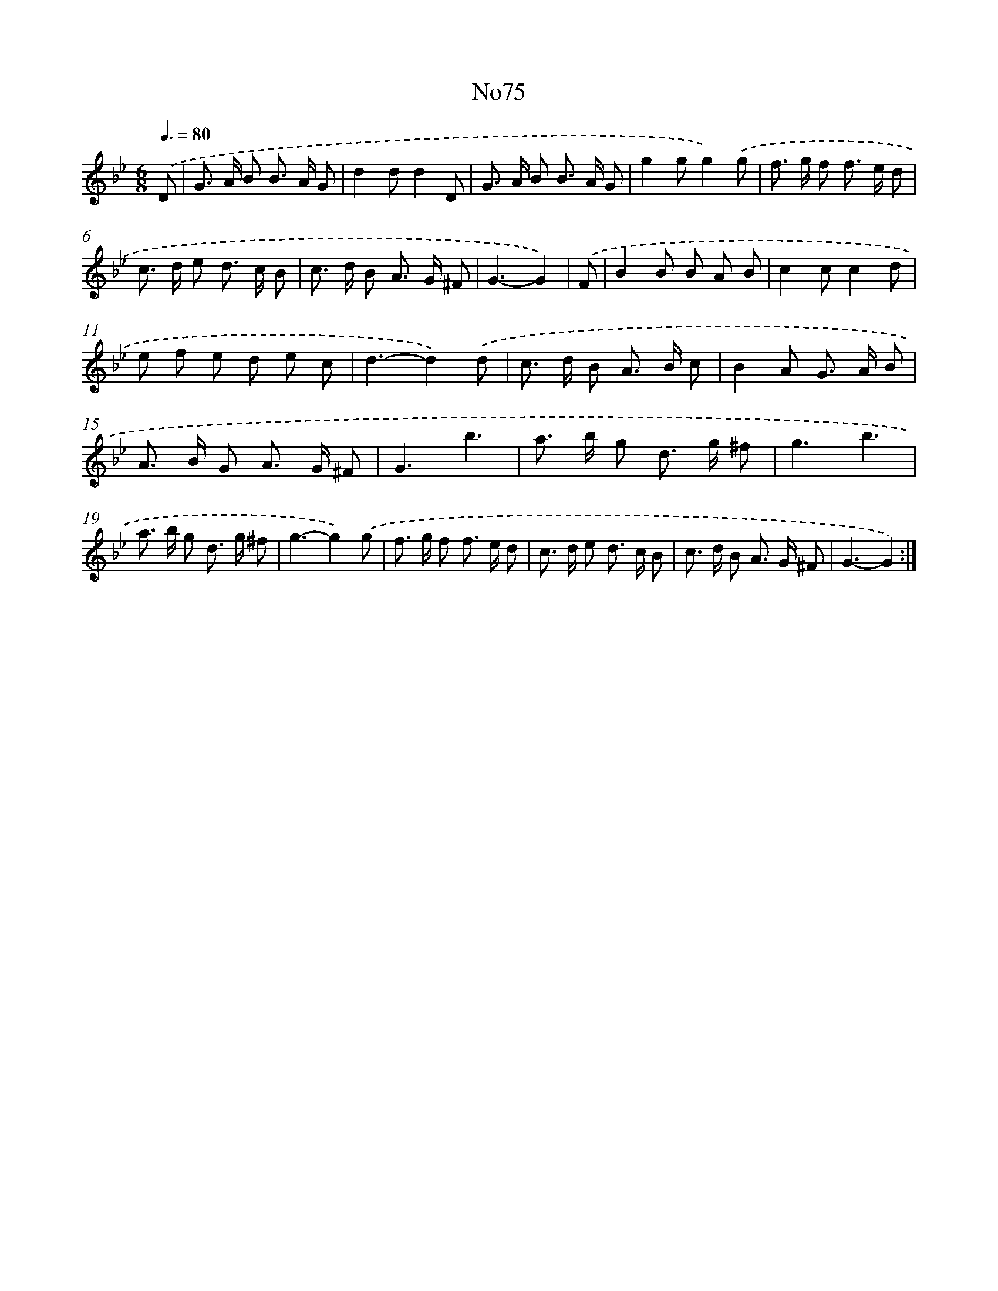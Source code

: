 X: 6770
T: No75
%%abc-version 2.0
%%abcx-abcm2ps-target-version 5.9.1 (29 Sep 2008)
%%abc-creator hum2abc beta
%%abcx-conversion-date 2018/11/01 14:36:31
%%humdrum-veritas 13628235
%%humdrum-veritas-data 3322532296
%%continueall 1
%%barnumbers 0
L: 1/8
M: 6/8
Q: 3/8=80
K: Bb clef=treble
.('D [I:setbarnb 1]|
G> A B B> A G |
d2dd2D |
G> A B B> A G |
g2gg2).('g |
f> g f f> e d |
c> d e d> c B |
c> d B A> G ^F |
G3-G2) |
.('F [I:setbarnb 9]|
B2B B A B |
c2cc2d |
e f e d e c |
d3-d2).('d |
c> d B A> B c |
B2A G> A B |
A> B G A> G ^F |
G3b3 |
a> b g d> g ^f |
g3b3 |
a> b g d> g ^f |
g3-g2).('g |
f> g f f> e d |
c> d e d> c B |
c> d B A> G ^F |
G3-G2) :|]
